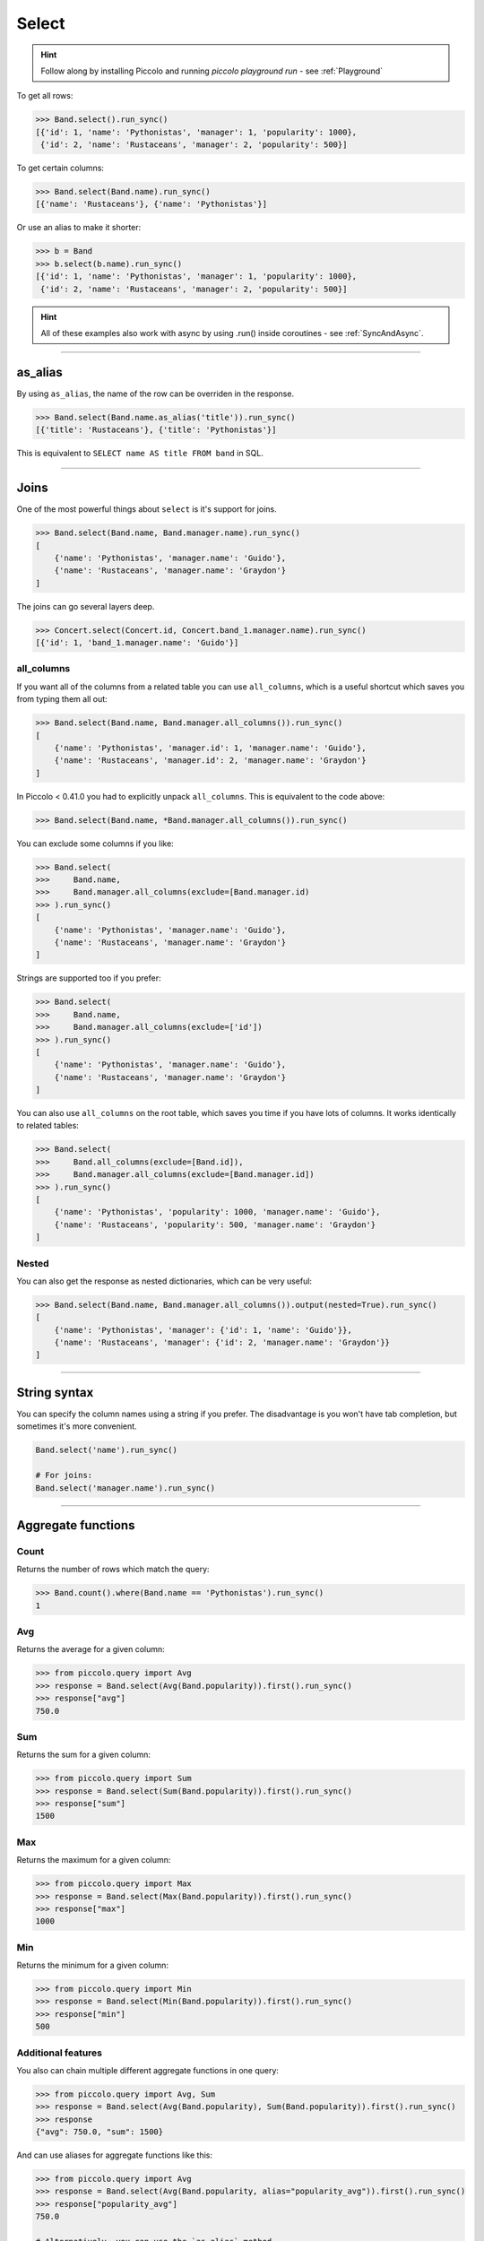 .. _Select:

Select
======

.. hint:: Follow along by installing Piccolo and running `piccolo playground run` - see :ref:`Playground`

To get all rows:

.. code-block:: python

    >>> Band.select().run_sync()
    [{'id': 1, 'name': 'Pythonistas', 'manager': 1, 'popularity': 1000},
     {'id': 2, 'name': 'Rustaceans', 'manager': 2, 'popularity': 500}]

To get certain columns:

.. code-block:: python

    >>> Band.select(Band.name).run_sync()
    [{'name': 'Rustaceans'}, {'name': 'Pythonistas'}]

Or use an alias to make it shorter:

.. code-block:: python

    >>> b = Band
    >>> b.select(b.name).run_sync()
    [{'id': 1, 'name': 'Pythonistas', 'manager': 1, 'popularity': 1000},
     {'id': 2, 'name': 'Rustaceans', 'manager': 2, 'popularity': 500}]

.. hint:: All of these examples also work with async by using .run() inside coroutines - see :ref:`SyncAndAsync`.

-------------------------------------------------------------------------------

as_alias
--------

By using ``as_alias``, the name of the row can be overriden in the response.

.. code-block:: python

    >>> Band.select(Band.name.as_alias('title')).run_sync()
    [{'title': 'Rustaceans'}, {'title': 'Pythonistas'}]

This is equivalent to ``SELECT name AS title FROM band`` in SQL.

-------------------------------------------------------------------------------

Joins
-----

One of the most powerful things about ``select`` is it's support for joins.

.. code-block:: python

    >>> Band.select(Band.name, Band.manager.name).run_sync()
    [
        {'name': 'Pythonistas', 'manager.name': 'Guido'},
        {'name': 'Rustaceans', 'manager.name': 'Graydon'}
    ]


The joins can go several layers deep.

.. code-block:: python

    >>> Concert.select(Concert.id, Concert.band_1.manager.name).run_sync()
    [{'id': 1, 'band_1.manager.name': 'Guido'}]

all_columns
~~~~~~~~~~~

If you want all of the columns from a related table you can use
``all_columns``, which is a useful shortcut which saves you from typing them
all out:

.. code-block:: python

    >>> Band.select(Band.name, Band.manager.all_columns()).run_sync()
    [
        {'name': 'Pythonistas', 'manager.id': 1, 'manager.name': 'Guido'},
        {'name': 'Rustaceans', 'manager.id': 2, 'manager.name': 'Graydon'}
    ]


In Piccolo < 0.41.0 you had to explicitly unpack ``all_columns``. This is
equivalent to the code above:

.. code-block:: python

    >>> Band.select(Band.name, *Band.manager.all_columns()).run_sync()


You can exclude some columns if you like:

.. code-block:: python

    >>> Band.select(
    >>>     Band.name,
    >>>     Band.manager.all_columns(exclude=[Band.manager.id)
    >>> ).run_sync()
    [
        {'name': 'Pythonistas', 'manager.name': 'Guido'},
        {'name': 'Rustaceans', 'manager.name': 'Graydon'}
    ]


Strings are supported too if you prefer:

.. code-block:: python

    >>> Band.select(
    >>>     Band.name,
    >>>     Band.manager.all_columns(exclude=['id'])
    >>> ).run_sync()
    [
        {'name': 'Pythonistas', 'manager.name': 'Guido'},
        {'name': 'Rustaceans', 'manager.name': 'Graydon'}
    ]

You can also use ``all_columns`` on the root table, which saves you time if
you have lots of columns. It works identically to related tables:

.. code-block:: python

    >>> Band.select(
    >>>     Band.all_columns(exclude=[Band.id]),
    >>>     Band.manager.all_columns(exclude=[Band.manager.id])
    >>> ).run_sync()
    [
        {'name': 'Pythonistas', 'popularity': 1000, 'manager.name': 'Guido'},
        {'name': 'Rustaceans', 'popularity': 500, 'manager.name': 'Graydon'}
    ]

Nested
~~~~~~

You can also get the response as nested dictionaries, which can be very useful:

.. code-block:: python

    >>> Band.select(Band.name, Band.manager.all_columns()).output(nested=True).run_sync()
    [
        {'name': 'Pythonistas', 'manager': {'id': 1, 'name': 'Guido'}},
        {'name': 'Rustaceans', 'manager': {'id': 2, 'manager.name': 'Graydon'}}
    ]

-------------------------------------------------------------------------------

String syntax
-------------

You can specify the column names using a string if you prefer. The
disadvantage is you won't have tab completion, but sometimes it's more
convenient.

.. code-block:: python

    Band.select('name').run_sync()

    # For joins:
    Band.select('manager.name').run_sync()

-------------------------------------------------------------------------------

Aggregate functions
-------------------

Count
~~~~~

Returns the number of rows which match the query:

.. code-block:: python

    >>> Band.count().where(Band.name == 'Pythonistas').run_sync()
    1

Avg
~~~

Returns the average for a given column:

.. code-block:: python

    >>> from piccolo.query import Avg
    >>> response = Band.select(Avg(Band.popularity)).first().run_sync()
    >>> response["avg"]
    750.0

Sum
~~~

Returns the sum for a given column:

.. code-block:: python

    >>> from piccolo.query import Sum
    >>> response = Band.select(Sum(Band.popularity)).first().run_sync()
    >>> response["sum"]
    1500

Max
~~~

Returns the maximum for a given column:

.. code-block:: python

    >>> from piccolo.query import Max
    >>> response = Band.select(Max(Band.popularity)).first().run_sync()
    >>> response["max"]
    1000

Min
~~~

Returns the minimum for a given column:

.. code-block:: python

    >>> from piccolo.query import Min
    >>> response = Band.select(Min(Band.popularity)).first().run_sync()
    >>> response["min"]
    500

Additional features
~~~~~~~~~~~~~~~~~~~

You also can chain multiple different aggregate functions in one query:

.. code-block:: python

    >>> from piccolo.query import Avg, Sum
    >>> response = Band.select(Avg(Band.popularity), Sum(Band.popularity)).first().run_sync()
    >>> response
    {"avg": 750.0, "sum": 1500}

And can use aliases for aggregate functions like this:

.. code-block:: python

    >>> from piccolo.query import Avg
    >>> response = Band.select(Avg(Band.popularity, alias="popularity_avg")).first().run_sync()
    >>> response["popularity_avg"]
    750.0

    # Alternatively, you can use the `as_alias` method.
    >>> response = Band.select(Avg(Band.popularity).as_alias("popularity_avg")).first().run_sync()
    >>> response["popularity_avg"]
    750.0

-------------------------------------------------------------------------------

Query clauses
-------------

batch
~~~~~

See :ref:`batch`.

columns
~~~~~~~

By default all columns are returned from the queried table.

.. code-block:: python

    # Equivalent to SELECT * from band
    Band.select().run_sync()

To restrict the returned columns, either pass in the columns into the
``select`` method, or use the ``columns`` method.

.. code-block:: python

    # Equivalent to SELECT name from band
    Band.select(Band.name).run_sync()

    # Or alternatively:
    Band.select().columns(Band.name).run_sync()

The ``columns`` method is additive, meaning you can chain it to add additional
columns.

.. code-block:: python

    Band.select().columns(Band.name).columns(Band.manager).run_sync()

    # Or just define it one go:
    Band.select().columns(Band.name, Band.manager).run_sync()


first
~~~~~

See  :ref:`first`.

group_by
~~~~~~~~

See  :ref:`group_by`.

limit
~~~~~

See  :ref:`limit`.

offset
~~~~~~

See  :ref:`offset`.

distinct
~~~~~~~~

See  :ref:`distinct`.

order_by
~~~~~~~~

See  :ref:`order_by`.

output
~~~~~~

See :ref:`output`.

where
~~~~~

See  :ref:`where`.
